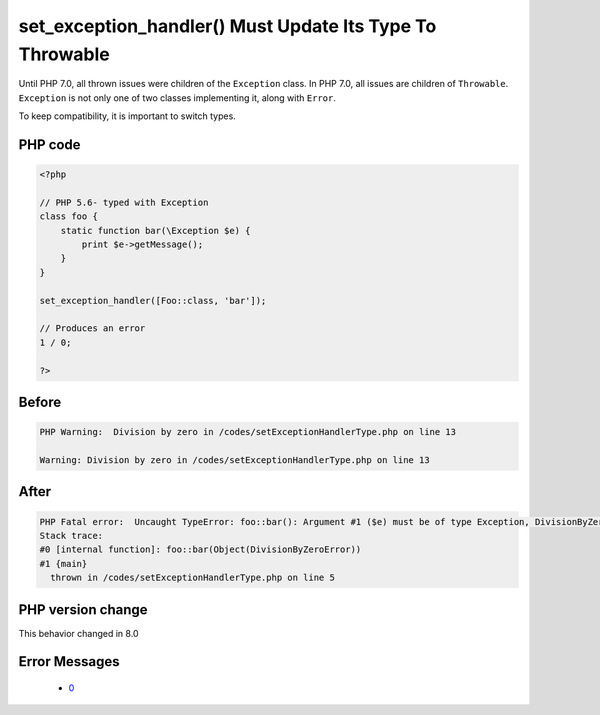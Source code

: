 .. _`set_exception_handler()-must-update-its-type-to-throwable`:

set_exception_handler() Must Update Its Type To Throwable
=========================================================
.. meta::
	:description:
		set_exception_handler() Must Update Its Type To Throwable: Until PHP 7.
	:twitter:card: summary_large_image
	:twitter:site: @exakat
	:twitter:title: set_exception_handler() Must Update Its Type To Throwable
	:twitter:description: set_exception_handler() Must Update Its Type To Throwable: Until PHP 7
	:twitter:creator: @exakat
	:twitter:image:src: https://php-changed-behaviors.readthedocs.io/en/latest/_static/logo.png
	:og:image: https://php-changed-behaviors.readthedocs.io/en/latest/_static/logo.png
	:og:title: set_exception_handler() Must Update Its Type To Throwable
	:og:type: article
	:og:description: Until PHP 7
	:og:url: https://php-tips.readthedocs.io/en/latest/tips/setExceptionHandlerType.html
	:og:locale: en

Until PHP 7.0, all thrown issues were children of the ``Exception`` class. In PHP 7.0, all issues are children of ``Throwable``. ``Exception`` is not only one of two classes implementing it, along with ``Error``. 



To keep compatibility, it is important to switch types. 

PHP code
________
.. code-block:: php

   <?php
   
   // PHP 5.6- typed with Exception
   class foo { 
       static function bar(\Exception $e) {
           print $e->getMessage();
       } 
   }
   
   set_exception_handler([Foo::class, 'bar']);
   
   // Produces an error
   1 / 0;
   
   ?>

Before
______
.. code-block:: output

   PHP Warning:  Division by zero in /codes/setExceptionHandlerType.php on line 13
   
   Warning: Division by zero in /codes/setExceptionHandlerType.php on line 13
   

After
______
.. code-block:: output

   PHP Fatal error:  Uncaught TypeError: foo::bar(): Argument #1 ($e) must be of type Exception, DivisionByZeroError given in /codes/setExceptionHandlerType.php:5
   Stack trace:
   #0 [internal function]: foo::bar(Object(DivisionByZeroError))
   #1 {main}
     thrown in /codes/setExceptionHandlerType.php on line 5
   


PHP version change
__________________
This behavior changed in 8.0


Error Messages
______________

  + `0 <https://php-errors.readthedocs.io/en/latest/messages/.html>`_



